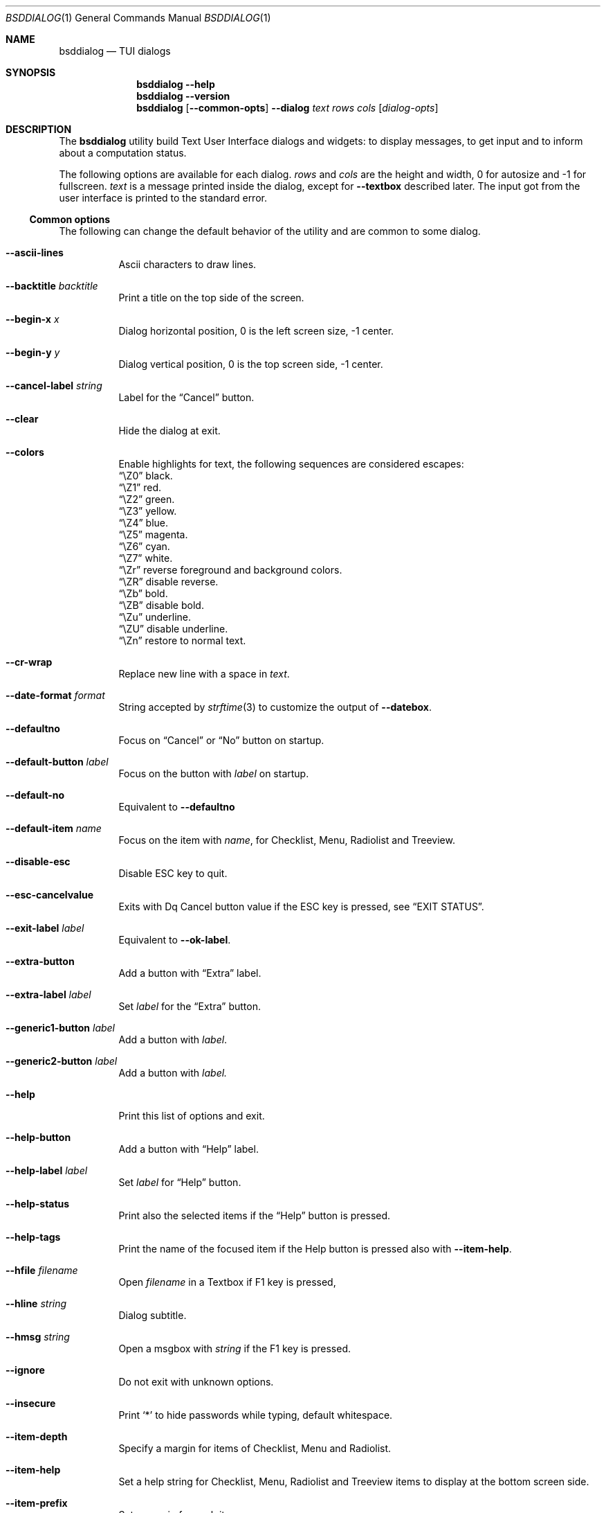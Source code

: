 .\"
.\" Copyright (c) 2021-2022 Alfonso Sabato Siciliano
.\"
.\" Redistribution and use in source and binary forms, with or without
.\" modification, are permitted provided that the following conditions
.\" are met:
.\" 1. Redistributions of source code must retain the above copyright
.\"    notice, this list of conditions and the following disclaimer.
.\" 2. Redistributions in binary form must reproduce the above copyright
.\"    notice, this list of conditions and the following disclaimer in the
.\"    documentation and/or other materials provided with the distribution.
.\"
.\" THIS SOFTWARE IS PROVIDED BY THE AUTHOR AND CONTRIBUTORS ``AS IS'' AND
.\" ANY EXPRESS OR IMPLIED WARRANTIES, INCLUDING, BUT NOT LIMITED TO, THE
.\" IMPLIED WARRANTIES OF MERCHANTABILITY AND FITNESS FOR A PARTICULAR PURPOSE
.\" ARE DISCLAIMED.  IN NO EVENT SHALL THE AUTHOR OR CONTRIBUTORS BE LIABLE
.\" FOR ANY DIRECT, INDIRECT, INCIDENTAL, SPECIAL, EXEMPLARY, OR CONSEQUENTIAL
.\" DAMAGES (INCLUDING, BUT NOT LIMITED TO, PROCUREMENT OF SUBSTITUTE GOODS
.\" OR SERVICES; LOSS OF USE, DATA, OR PROFITS; OR BUSINESS INTERRUPTION)
.\" HOWEVER CAUSED AND ON ANY THEORY OF LIABILITY, WHETHER IN CONTRACT, STRICT
.\" LIABILITY, OR TORT (INCLUDING NEGLIGENCE OR OTHERWISE) ARISING IN ANY WAY
.\" OUT OF THE USE OF THIS SOFTWARE, EVEN IF ADVISED OF THE POSSIBILITY OF
.\" SUCH DAMAGE.
.\"
.Dd January 23, 2021
.Dt BSDDIALOG 1
.Os
.Sh NAME
.Nm bsddialog
.Nd TUI dialogs
.Sh SYNOPSIS
.Nm
.Fl Fl help
.Nm
.Fl Fl version
.Nm
.Op Fl Fl common-opts
.Fl Fl dialog
.Ar text
.Ar rows
.Ar cols
.Op Ar dialog-opts
.Sh DESCRIPTION
The
.Nm bsddialog
utility build Text User Interface dialogs and widgets: to display messages, to
get input and to inform about a computation status.
.Pp
The following options are available for each dialog.
.Ar rows
and
.Ar cols
are the height and width, 0 for autosize and -1 for fullscreen.
.Ar text
is a message printed inside the dialog, except for
.Fl Fl textbox
described later. The input got from the user interface is printed to the
standard error.
.Ss Common options
The following can change the default behavior of the utility and are common to
some dialog.
.Bl -tag -width Ds
.It Fl Fl ascii-lines
Ascii characters to draw lines.
.It Fl Fl backtitle Ar backtitle
Print a title on the top side of the screen.
.It Fl Fl begin-x Ar x
Dialog horizontal position, 0 is the left screen size, -1 center.
.It Fl Fl begin-y Ar y
Dialog vertical position, 0 is the top screen side, -1 center.
.It Fl Fl cancel-label Ar string
Label for the
.Dq Cancel
button.
.It Fl Fl clear
Hide the dialog at exit.
.It Fl Fl colors
Enable highlights for text, the following sequences are considered escapes:
.Bl -column -compact
.It Dq \eZ0
black.
.It Dq \eZ1
red.
.It Dq \eZ2
green.
.It Dq \eZ3
yellow.
.It Dq \eZ4
blue.
.It Dq \eZ5
magenta.
.It Dq \eZ6
cyan.
.It Dq \eZ7
white.
.It Dq \eZr
reverse foreground and background colors.
.It Dq \eZR
disable reverse.
.It Dq \eZb
bold.
.It Dq \eZB
disable bold.
.It Dq \eZu
underline.
.It Dq \eZU
disable underline.
.It Dq \eZn
restore to normal text.
.El
.It Fl Fl cr-wrap
Replace new line with a space in
.Ar text .
.It Fl Fl date-format Ar format
String accepted by
.Xr strftime 3
to customize the output of
.Fl Fl datebox .
.It Fl Fl defaultno
Focus on
.Dq Cancel
or
.Dq \&No
button on startup.
.It Fl Fl default-button Ar label
Focus on the button with
.Ar label
on startup.
.It Fl Fl default-no
Equivalent to
.Fl Fl defaultno
.It Fl Fl default-item Ar name
Focus on the item with
.Ar name ,
for Checklist, Menu, Radiolist and Treeview.
.It Fl Fl disable-esc
Disable ESC key to quit.
.It Fl Fl esc-cancelvalue
Exits with
Dq Cancel
button value if the ESC key is pressed, see
.Sx EXIT STATUS .
.It Fl Fl exit-label Ar label
Equivalent to
.Fl Fl ok-label .
.It Fl Fl extra-button
Add a button with
.Dq Extra
label.
.It Fl Fl extra-label Ar label
Set
.Ar label
for the
.Dq Extra
button.
.It Fl Fl generic1-button Ar label
Add a button with
.Ar label .
.It Fl Fl generic2-button Ar label
Add a button with
.Ar label.
.It Fl Fl help
Print this list of options and exit.
.It Fl Fl help-button
Add a button with
.Dq Help
label.
.It Fl Fl help-label Ar label
Set
.Ar label
for
.Dq Help
button.
.It Fl Fl help-status
Print also the selected items if the
.Dq Help
button is pressed.
.It Fl Fl help-tags
Print the name of the focused item if the Help button is pressed also
with
.Fl Fl item-help .
.It Fl Fl hfile Ar filename
Open
.Ar filename
in a Textbox if F1 key is pressed,
.It Fl Fl hline Ar string
Dialog subtitle.
.It Fl Fl hmsg Ar string
Open a msgbox with
.Ar string
if the F1 key is pressed.
.It Fl Fl ignore
Do not exit with unknown options.
.It Fl Fl insecure
Print
.Sq *
to hide passwords while typing, default whitespace.
.It Fl Fl item-depth
Specify a margin for items of Checklist, Menu and Radiolist.
.It Fl Fl item-help
Set a help string for Checklist, Menu, Radiolist and Treeview items to display
at the bottom screen side.
.It Fl Fl item-prefix
Set a margin for each item.
.It Fl Fl max-input Ar size
Maximum length of the input for
.Fl Fl input-box
ans
.Fl Fl passwordbox ,
default 2048.
.It Fl Fl no-cancel
.It Fl Fl nocancel
Do not show
.Dq Cancel
button.
.It Fl Fl no-collapse
Do not replace tab with a space in
.Ar text .
.It Fl Fl no-items
Do not display items desciption.
.It Fl Fl no-label Ar label
Equivalent to
.Fl Fl cancel-label Ar label
.It Fl Fl no-lines
Do not draw borders and lines.
.It Fl Fl no-nl-expand
do not consider the sequence
.Dq \\\n
like new line.
.It Fl Fl no-ok
.It Fl Fl nook
Do not draw OK button, alike EXIT and Yes.
.It Fl Fl no-shadow
Disable pseudo dialog shadow.
.It Fl Fl no-tags
Do not display items name.
.It Fl Fl ok-label Ar label
Set
.Ar label
for OK button.
.It Fl Fl output-fd Ar fd
Output to the specified file descriptor.
.It Fl Fl output-separator Ar sep
Set a sepator for the items in output, default whitespace.
.It Fl Fl print-maxsize
Screen size.
.It Fl Fl print-size
Print Dialog height and widget at exit.
.It Fl Fl print-version
Print
.Nm bsddialog
version and exit.
.It Fl Fl quoted
Quote items in output, default only when necessary.
.It Fl Fl separate-output
Separate selected items with a new line.
.It Fl Fl separator Ar sep
Equivalent to
.Fl Fl output-separator .
.It Fl Fl shadow
Show a pseudo shadow for the dialog, enabled by default.
.It Fl Fl single-quoted
Use sinnque quote for items in output.
.It Fl Fl sleep Ar secs
Wait
.Ar secs
seconds to close the dialog.
.It Fl Fl stderr
Output to standand error,
.Nm bsddialog
default.
.It Fl Fl stdout
Output to standard output.
.It Fl Fl tab-len Ar spaces
White spaces to print a tab.
.It Fl Fl theme Ar blackwhite|bsddialog|default|dialog
Set a theme.
.It Fl Fl time-format Ar format
TODO.
.It Fl Fl title Ar title
Dialog title.
.It Fl Fl trim
TODO.
.It Fl Fl version
TODO.
.It Fl Fl yes-label Ar label
Equivalent to
.Fl Fl ok-label .
.El
.Ss Dialogs
The following dialogs are available:
.Bl -tag -width Ds
.It Fl Fl checklist Ar text Ar rows Ar cols Ar menurows Oo Ar name Ar desc \
Ar status Oc ...
Checklist to select some item from a list via the SPACE key, each item has a
.Ar name ,
.Ar desc
and a default
.Ar status
specified by
.Dq on
or
.Dq off .
The names of the selected items are printed in the standard error.
.Ar menurows
is the graphical height of the list.
.It Fl Fl datebox Ar text Ar rows Ar cols Op Ar year Ar month Ar day
Dialog to select a date.
.It Fl Fl form Ar text Ar rows Ar cols Ar formrows Oo Ar label Ar ylabel \
Ar xlabel Ar init Ar yfield Ar xfield Ar fieldlen Ar valuelen Oc ...
Dialog to get strings in input, 
.It Fl Fl gauge Ar text Ar rows Ar cols Op Ar perc
TODO.
.It Fl Fl infobox Ar text Ar rows Ar cols
Dialog without buttons to display a message and to exit immediately.
.It Fl Fl inputbox Ar text Ar rows Ar cols Op Ar init
Dialog to get a string in input and to print it in the standard error.
.Ar init
is the default value.
.It Fl Fl menu Ar text Ar rows Ar cols Ar menurows Oo Ar name desc Oc ...
builds a menu to select an item from a list, each item has a
.Ar name
and a 
.Ar desc .
The names of the selected item is printed in the standard error.
.Ar menurows
is the graphical height of the list.
.It Fl Fl mixedform Ar text Ar rows Ar cols Ar formrows Oo Ar label Ar ylabel \
Ar xlabel Ar init Ar yfield Ar xfield Ar fieldlen Ar valuelen Ar flag Oc ...
TODO.
.It Fl Fl mixedgauge Ar text Ar rows Ar cols Ar mainperc Oo Ar minilabel \
Ar miniperc Oc ...
Dialog to show a main bar to represent
.Ar mainperc
from 0 to 100 and some mini bar with a
.Ar minilabel
string and a
.Ar miniperc
with value from 0 and 100 or negative value prints a descriptive string: -1
.Dq Succeeded ,
-2
.Dq Failed ,
-3
.Dq Passed ,
-4
.Dq Completed ,
-5
.Dq Checked ,
-6
.Dq Done ,
-7
.Dq Skipped ,
-8
.Dq \&In Progress ,
-9
blank line
-10
.Dq N/A ,
-11
.Dq Pending .
.It Fl Fl msgbox Ar text Ar rows Ar cols
Dialog to diplay a message without the Cancel button.
.It Fl Fl passwordbox Ar text Ar rows Ar cols Op Ar init
Dialog to get a password and prints it in the standard error,
.Ar init
is the default value.
.It Fl Fl passwordform Ar text Ar rows Ar cols Ar formrows Oo Ar label \
Ar ylabel Ar xlabel Ar init Ar yfield Ar xfield  Ar fieldlen Ar valuelen Oc ...
Dialog to get a list of passwords in input.
.It Fl Fl pause Ar text Ar rows Ar cols Ar seconds
Dialog runs until the timeout in
.Ar seconds
expires or a button is pressed.
.It Fl Fl radiolist Ar text Ar rows Ar cols Ar menurows Oo Ar name Ar desc \
Ar status Oc ...
Builds a radiolist to select an item from a list via the SPACE key, each item
has a
.Ar name ,
.Ar desc
and a default
.Ar status
specified by
.Dq on
or
.Dq off .
The names of the selected item is printed in the standard error.
.Ar menurows
is the graphical height of the list.
.It Fl Fl rangebox Ar text Ar rows Ar cols Ar min Ar max Op Ar init
Dialog to select a value between
.Ar min
and
.Ar max ,
.Ar init
is the default value, the keys UP, DOWN, HOME, END, PAGEUP and PAGEDOWN can
change it.
The selected value is printed in the standard error.
.It Fl Fl textbox Ar file Ar rows Ar cols
opens and prints
.Ar file
the UP, DOWN, HOME, END, PAGEUP and PAGEDOWN keys are availble to navigate
the file.
OK button is renamed EXIT.
.It Fl Fl timebox Ar text Ar rows Ar cols Op Ar hour Ar min Ar sec
Dialog to select a time.
.It Fl Fl treeview Ar text Ar rows Ar cols Ar menurows Oo Ar depth Ar name \
Ar desc Ar status Oc ...
Equivalent to Radiolist with
.Fl Fl  item-depth
and
.Fl Fl no-name .
.It Fl Fl yesno Ar text Ar rows Ar cols
.Dq Yes-No Question ,
the OK and Cancel buttons are renamed Yes and No.
.El
.Sh EXIT STATUS
The
.Nm
utility exits 255 on unsuccessful, otherwise depending on the button or key
pressed the following values can be returned:
.Bl -column -compact
.It 0
OK or Yes button.
.It 1
Cancel or No button.
.It 2
Help button.
.It 3
Extra button.
.It 4
Timeout.
.It 5
ESC key.
.It 6
Generic 1 button.
.It 7
Generic 2 button.
.Ed
.Sh EXAMPLES
Backtitle, title and message:
.Dl bsddialog --backtitle INFO --title info --msgbox Message 0 0
.Pp
Yes-No Question and theme:
.Dl bsddialog --theme blackwhite --yesno Question 10 30
.Pp
Checklist:
.Dl bsddialog --checklist Checklist 0 0 3 N1 \&D1 off N2 D2 on N3 D3 off
.Pp
Gauge:
.Bd -literal -offset indent -compact
i=1
for c in A B C D E F G H
do
	sleep 1
	echo XXX
	echo "$(expr $(expr $i "*" 100) "/" 8)"
	echo "[$i/8] Char: $c"
	echo XXX
	if [ $i -eq 8 ]
	then
		sleep 1
		echo EOF
	fi
	i=`expr $i + 1`
done | bsddialog --title " gauge " --gauge "Starting..." 10 70
.Ed
.Sh SEE ALSO
.Xr bsddialog 3 .
.Sh HISTORY
The
.Nm bsddialog
utility first appeared in
.Fx 14.0 .
.Sh AUTHORS
.Nm bsddialog
was written by
.An Alfonso Sabato Siciliano Aq Mt alf.siciliano@gmail.com .
.Sh BUGS
The forms do not resize the dialog after a terminal change and does not provides
scrolling for items.

